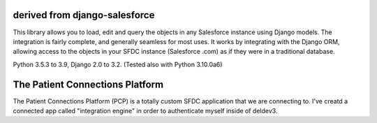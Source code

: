 derived from django-salesforce
================================

.. image:: https://travis-ci.org/django-salesforce/django-salesforce.svg?branch=master
   :target: https://travis-ci.org/django-salesforce/django-salesforce

.. image:: https://badge.fury.io/py/django-salesforce.svg
   :target: https://pypi.python.org/pypi/django-salesforce

.. image:: https://img.shields.io/badge/python-3.5%20%7C%203.6%20%7C%203.7%20%7C%203.8%20%7C%203.9-blue
   :target: https://www.python.org/

.. image:: https://img.shields.io/badge/Django-2.0%2C%202.1%2C%202.2%2C%203.0%2C%203.1%20%7C%203.2-blue.svg
   :target: https://www.djangoproject.com/

This library allows you to load, edit and query the objects in any Salesforce instance
using Django models. The integration is fairly complete, and generally seamless
for most uses. It works by integrating with the Django ORM, allowing access to
the objects in your SFDC instance (Salesforce .com) as if they were in a
traditional database.

Python 3.5.3 to 3.9, Django 2.0 to 3.2.
(Tested also with Python 3.10.0a6)


The Patient Connections Platform
=================================

The Patient Connections Platform (PCP) is a totally custom SFDC application that we are connecting to. I've creatd a connected app called "integration engine" in order to authenticate myself inside of deldev3.
